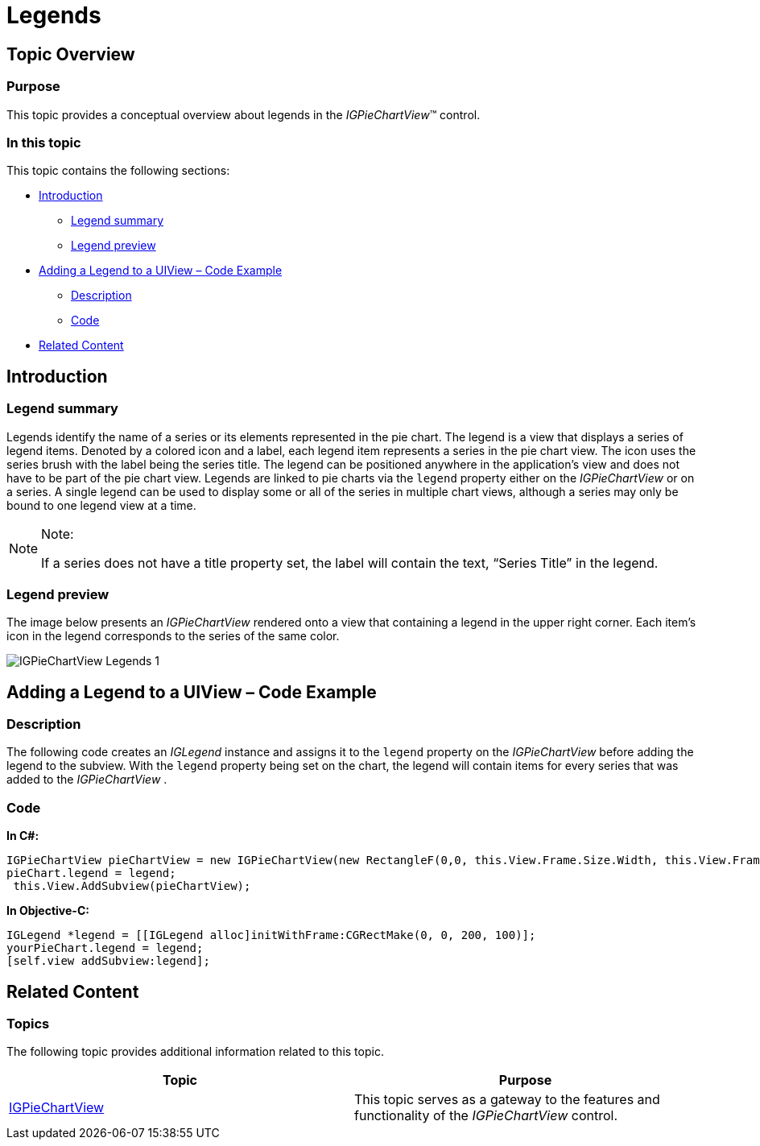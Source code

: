 ﻿////

|metadata|
{
    "name": "igpiechartview-legends",
    "controlName": ["IGPieChartView"],
    "tags": ["Charting","Grouping","How Do I"],
    "guid": "f525e575-64d4-4af8-80af-c442455618b1",  
    "buildFlags": [],
    "createdOn": "2013-02-11T13:44:52.8217975Z"
}
|metadata|
////

= Legends

== Topic Overview

=== Purpose

This topic provides a conceptual overview about legends in the  _IGPieChartView_™ control.

=== In this topic

This topic contains the following sections:

* <<_Ref324841248, Introduction >>

** <<_Ref327859845,Legend summary>>
** <<_Ref327966938,Legend preview>>

* <<_Ref327861013, Adding a Legend to a UIView – Code Example >>

** <<_Ref326147531,Description>>
** <<_Ref326147537,Code>>

* <<_Ref324841253, Related Content >>

[[_Ref324841248]]
== Introduction

[[_Ref327859845]]

=== Legend summary

Legends identify the name of a series or its elements represented in the pie chart. The legend is a view that displays a series of legend items. Denoted by a colored icon and a label, each legend item represents a series in the pie chart view. The icon uses the series brush with the label being the series title. The legend can be positioned anywhere in the application’s view and does not have to be part of the pie chart view. Legends are linked to pie charts via the `legend` property either on the  _IGPieChartView_   or on a series. A single legend can be used to display some or all of the series in multiple chart views, although a series may only be bound to one legend view at a time.

.Note:
[NOTE]
====
If a series does not have a title property set, the label will contain the text, “Series Title” in the legend.
====

[[_Ref327966938]]

=== Legend preview

The image below presents an  _IGPieChartView_   rendered onto a view that containing a legend in the upper right corner. Each item’s icon in the legend corresponds to the series of the same color.

image::images/IGPieChartView_Legends_1.png[]

[[_Ref327861013]]
[[_Ref324841253]]
== Adding a Legend to a UIView – Code Example

[[_Ref326147531]]

=== Description

The following code creates an  _IGLegend_   instance and assigns it to the `legend` property on the  _IGPieChartView_   before adding the legend to the subview. With the `legend` property being set on the chart, the legend will contain items for every series that was added to the  _IGPieChartView_  .

[[_Ref326147537]]

=== Code

*In C#:*

[source,csharp]
----
IGPieChartView pieChartView = new IGPieChartView(new RectangleF(0,0, this.View.Frame.Size.Width, this.View.Frame.Size.Height), IGGridViewStyle.IGGridViewStyleDefault);
pieChart.legend = legend;
 this.View.AddSubview(pieChartView);
----

*In Objective-C:*

[source,csharp]
----
IGLegend *legend = [[IGLegend alloc]initWithFrame:CGRectMake(0, 0, 200, 100)];
yourPieChart.legend = legend;
[self.view addSubview:legend];
----

== Related Content

=== Topics

The following topic provides additional information related to this topic.

[options="header", cols="a,a"]
|====
|Topic|Purpose

| link:igpiechartview.html[IGPieChartView]
|This topic serves as a gateway to the features and functionality of the _IGPieChartView_ control.

|====
